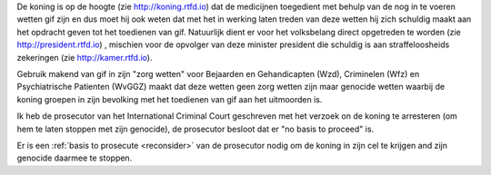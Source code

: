 .. _about:

.. raw:: html

    <br>

.. title:: About


.. raw:: html

    <center><b>About</b></center><br>


De koning is op de hoogte (zie http://koning.rtfd.io) dat de medicijnen toegedient met behulp van de nog in te voeren wetten gif zijn en dus moet hij ook weten dat met het in werking laten treden van deze wetten hij zich schuldig maakt aan het opdracht geven tot het toedienen van gif.
Natuurlijk dient er voor het volksbelang direct opgetreden te worden (zie http://president.rtfd.io) , mischien voor de opvolger van deze minister president die schuldig is aan straffeloosheids zekeringen (zie http://kamer.rtfd.io).

Gebruik makend van gif in zijn "zorg wetten" voor Bejaarden en  Gehandicapten
(Wzd), Criminelen (Wfz) en Psychiatrische Patienten (WvGGZ) maakt dat deze wetten
geen zorg wetten zijn maar genocide wetten waarbij de koning groepen in zijn bevolking
met het toedienen van gif aan het uitmoorden is.

Ik heb de prosecutor van het International Criminal Court geschreven met
het verzoek on de koning te arresteren (om hem te laten stoppen met zijn
genocide), de prosecutor besloot dat er "no basis to proceed" is.

 
.. raw:: html

    <br>
    <center>
    <b>

Er is een :ref:`basis to prosecute <reconsider>` van de prosecutor nodig
om de koning in zijn cel te krijgen and zijn genocide daarmee te stoppen.


.. raw:: html

    </center>
    </b>
    <br>
